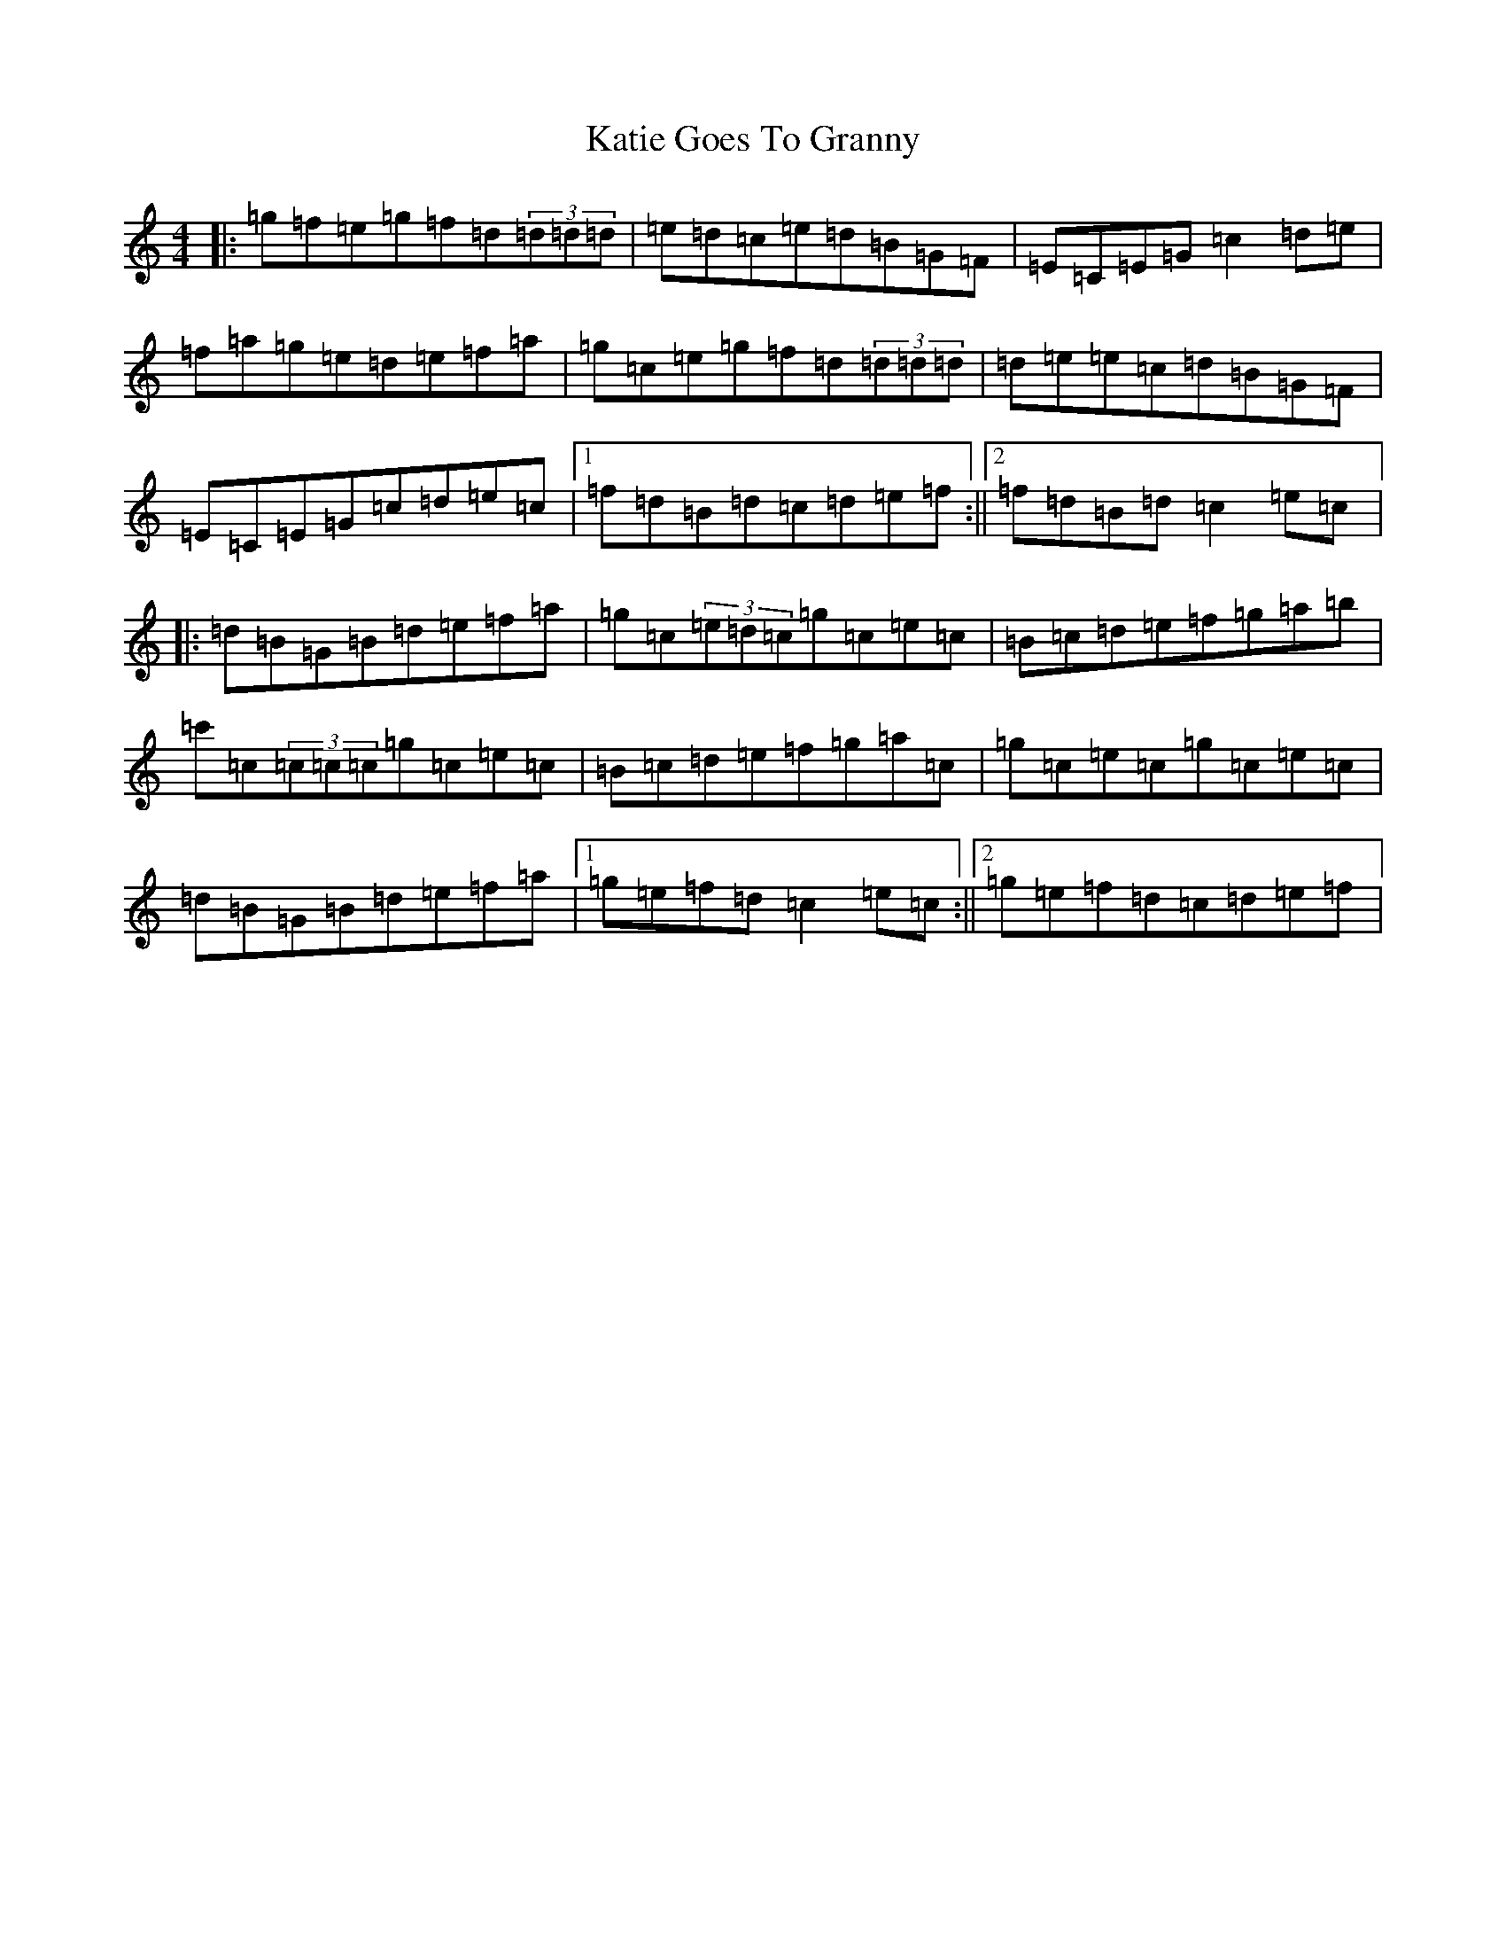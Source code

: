 X: 11174
T: Katie Goes To Granny
S: https://thesession.org/tunes/6910#setting6910
R: reel
M:4/4
L:1/8
K: C Major
|:=g=f=e=g=f=d(3=d=d=d|=e=d=c=e=d=B=G=F|=E=C=E=G=c2=d=e|=f=a=g=e=d=e=f=a|=g=c=e=g=f=d(3=d=d=d|=d=e=e=c=d=B=G=F|=E=C=E=G=c=d=e=c|1=f=d=B=d=c=d=e=f:||2=f=d=B=d=c2=e=c|:=d=B=G=B=d=e=f=a|=g=c(3=e=d=c=g=c=e=c|=B=c=d=e=f=g=a=b|=c'=c(3=c=c=c=g=c=e=c|=B=c=d=e=f=g=a=c|=g=c=e=c=g=c=e=c|=d=B=G=B=d=e=f=a|1=g=e=f=d=c2=e=c:||2=g=e=f=d=c=d=e=f|